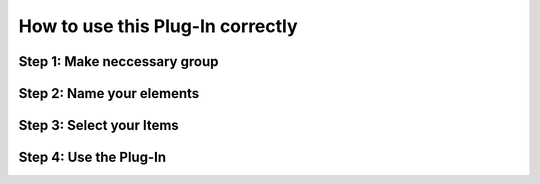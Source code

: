 How to use this Plug-In correctly
=================================

Step 1: Make neccessary group
^^^^^^^^^^^^^^^^^^^^^^^^^^^^^

Step 2: Name your elements
^^^^^^^^^^^^^^^^^^^^^^^^^^

Step 3: Select your Items
^^^^^^^^^^^^^^^^^^^^^^^^^

Step 4: Use the Plug-In
^^^^^^^^^^^^^^^^^^^^^^^